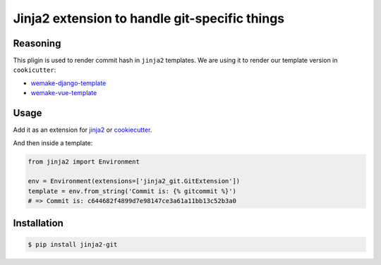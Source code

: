 Jinja2 extension to handle git-specific things
----------------------------------------------

.. image:: https://travis-ci.org/sobolevn/jinja2-git.svg?branch=master
     :target: https://travis-ci.org/sobolevn/jinja2-git

.. image:: https://coveralls.io/repos/github/sobolevn/jinja2-git/badge.svg?branch=master
     :target: https://coveralls.io/github/sobolevn/jinja2-git?branch=master

.. image:: https://badge.fury.io/py/jinja2-git.svg
     :target: http://badge.fury.io/py/jinja2-git

.. image:: https://img.shields.io/pypi/pyversions/jinja2-git.svg
     :target: https://pypi.python.org/pypi/jinja2-git

Reasoning
~~~~~~~~~

This pligin is used to render commit hash in ``jinja2`` templates.
We are using it to render our template version in ``cookicutter``:

- `wemake-django-template <https://github.com/wemake-services/wemake-django-template>`_
- `wemake-vue-template <https://github.com/wemake-services/wemake-vue-template>`_

Usage
~~~~~

Add it as an extension for `jinja2 <http://jinja.pocoo.org/docs/2.10/extensions/>`_ or `cookiecutter <http://cookiecutter.readthedocs.io/en/latest/advanced/template_extensions.html>`_.

And then inside a template:

.. code:: python

    from jinja2 import Environment

    env = Environment(extensions=['jinja2_git.GitExtension'])
    template = env.from_string('Commit is: {% gitcommit %}')
    # => Commit is: c644682f4899d7e98147ce3a61a11bb13c52b3a0


Installation
~~~~~~~~~~~~

.. code:: bash

    $ pip install jinja2-git


